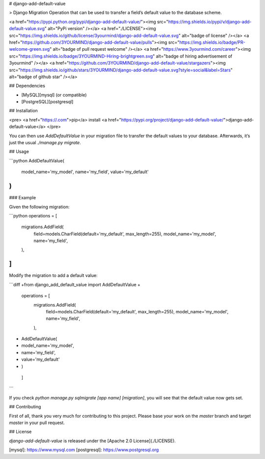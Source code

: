 # django-add-default-value

> Django Migration Operation that can be used to transfer a field’s default value
to the database scheme.

<a href="https://pypi.python.org/pypi/django-add-default-value/"><img src="https://img.shields.io/pypi/v/django-add-default-value.svg" alt="PyPi version" /></a>
<a href="./LICENSE"><img src="https://img.shields.io/github/license/3yourmind/django-add-default-value.svg" alt="badge of license" /></a>
<a href="https://github.com/3YOURMIND/django-add-default-value/pulls"><img src="https://img.shields.io/badge/PR-welcome-green.svg" alt="badge of pull request welcome" /></a>
<a href="https://www.3yourmind.com/career"><img src="https://img.shields.io/badge/3YOURMIND-Hiring-brightgreen.svg" alt="badge of hiring advertisement of 3yourmind" /></a>
<a href="https://github.com/3YOURMIND/django-add-default-value/stargazers"><img src="https://img.shields.io/github/stars/3YOURMIND/django-add-default-value.svg?style=social&label=Stars" alt="badge of github star" /></a>

## Dependencies

* [MySQL][mysql] (or compatible)
* [PostgreSQL][postgresql]

## Installation

<pre>
<a href="https://.com">pip</a> install <a href="https://pypi.org/project/django-add-default-value/">django-add-default-value</a>
</pre>

You can then use `AddDefaultValue` in your migration file to transfer the default
values to your database. Afterwards, it’s just the usual `./manage.py migrate`.

## Usage

```python
AddDefaultValue(
    model_name='my_model',
    name='my_field',
    value='my_default'
)
```

### Example

Given the following migration:

```python
operations = [
    migrations.AddField(
        field=models.CharField(default='my_default', max_length=255),
        model_name='my_model',
        name='my_field',
    ),
]
```

Modify the migration to add a default value:

```diff
+from django_add_default_value import AddDefaultValue
+
 operations = [
     migrations.AddField(
         field=models.CharField(default='my_default', max_length=255),
         model_name='my_model',
         name='my_field',
     ),
+    AddDefaultValue(
+        model_name='my_model',
+        name='my_field',
+        value='my_default'
+    )
 ]
```

If you check `python manage.py sqlmigrate [app name] [migration]`,
you will see that the default value now gets set.

## Contributing

First of all, thank you very much for contributing to this project. Please base
your work on the `master` branch and target `master` in your pull request.

## License

`django-add-default-value` is released under the [Apache 2.0 License](./LICENSE).

[mysql]: https://www.mysql.com
[postgresql]: https://www.postgresql.org


